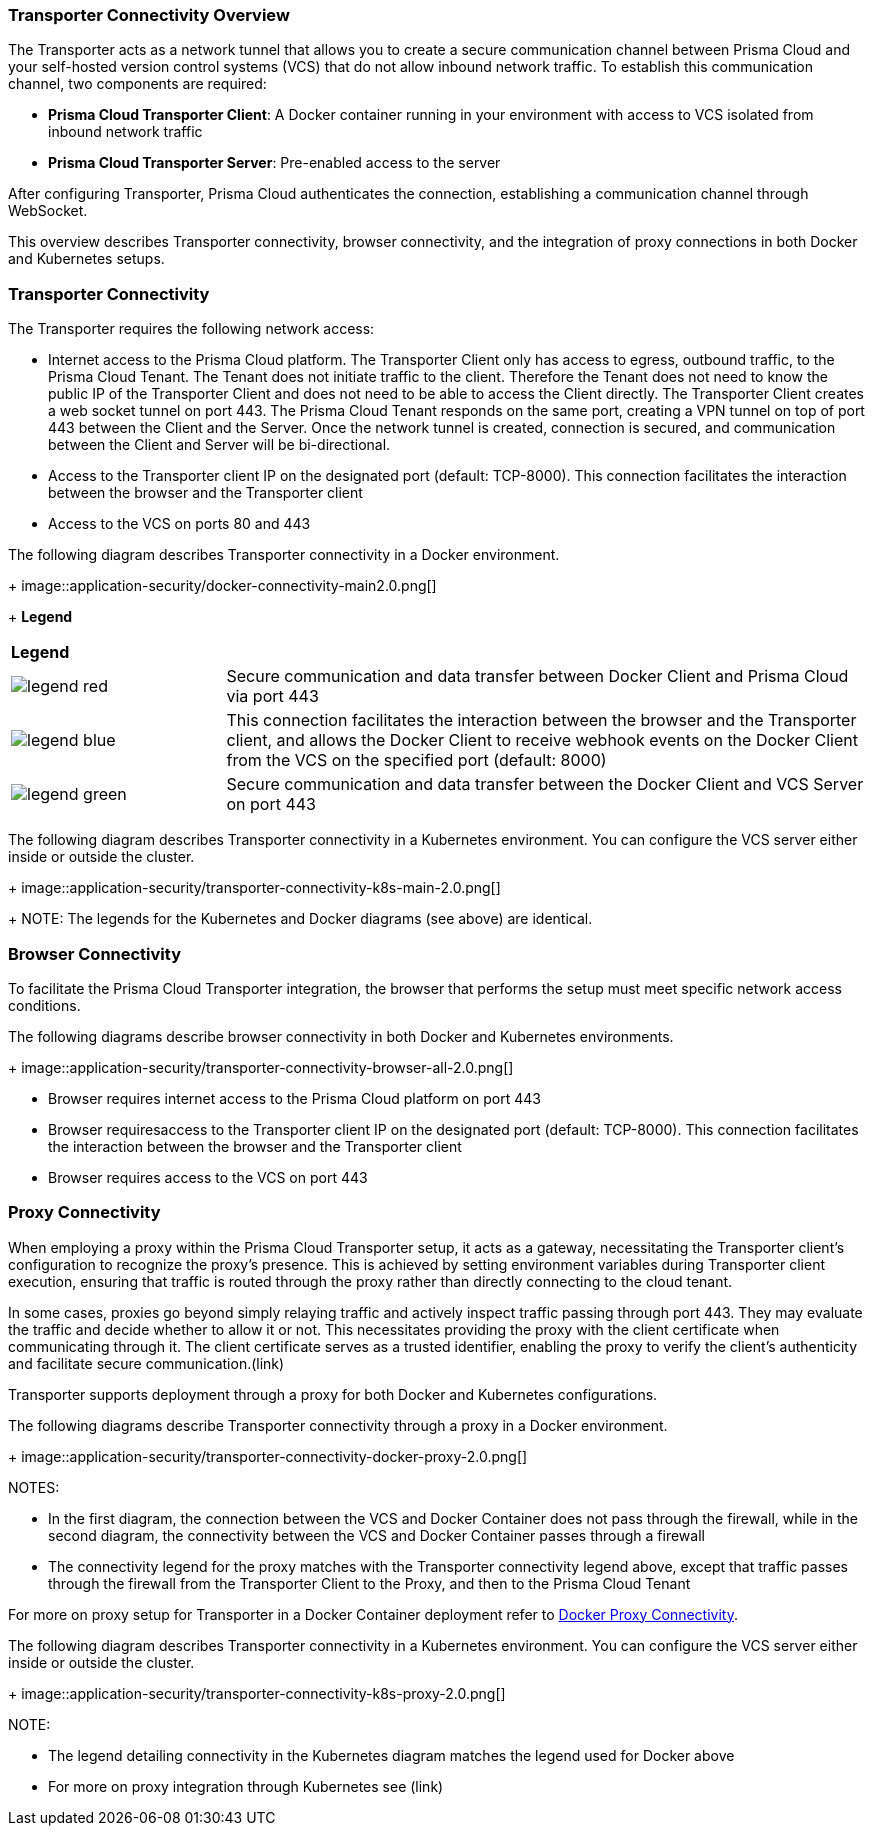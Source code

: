 === Transporter Connectivity Overview

The Transporter acts as a network tunnel that allows you to create a secure communication channel between Prisma Cloud and your self-hosted version control systems (VCS) that do not allow inbound network traffic. To establish this communication channel, two components are required:

* *Prisma Cloud Transporter Client*: A Docker container running in your environment with access to VCS isolated from inbound network traffic
* *Prisma Cloud Transporter Server*: Pre-enabled access to the server

After configuring Transporter, Prisma Cloud authenticates the connection, establishing a communication channel through WebSocket.

This overview describes Transporter connectivity, browser connectivity, and the integration of proxy connections in both Docker and Kubernetes setups.

=== Transporter Connectivity

The Transporter requires the following network access:

* Internet access to the Prisma Cloud platform. The Transporter Client only has access to egress, outbound traffic, to the Prisma Cloud Tenant. The Tenant does not initiate traffic to the client. Therefore the Tenant does not need to know the public IP of the Transporter Client and does not need to be able to access the Client directly. The Transporter Client creates a web socket tunnel on port 443. The Prisma Cloud Tenant responds on the same port, creating a VPN tunnel on top of port 443 between the Client and the Server. Once the network tunnel is created, connection is secured, and communication between the Client and Server will be bi-directional.
* Access to the Transporter client IP on the designated port (default:  TCP-8000). This connection facilitates the interaction between the browser and the Transporter client
* Access to the VCS on ports 80 and 443 

The following diagram describes Transporter connectivity in a Docker environment.
+
image::application-security/docker-connectivity-main2.0.png[]
+
*Legend*

[cols="25%a,75%a"]
|===

|*Legend*
| 

|image::application-security/legend-red.png[]
|Secure communication and data transfer between Docker Client and Prisma Cloud via port 443

|image::application-security/legend-blue.png[]
|This connection facilitates the interaction between the browser and the Transporter client, and allows the Docker Client to receive webhook events on the Docker Client from the VCS on the specified port (default: 8000)

|image::application-security/legend-green.png[]
|Secure communication and data transfer between the Docker Client and VCS Server on port 443  

|===

The following diagram describes Transporter connectivity in a Kubernetes environment. You can configure the VCS server either inside or outside the cluster. 
+
image::application-security/transporter-connectivity-k8s-main-2.0.png[]
+
NOTE: The legends for the Kubernetes and Docker diagrams (see above) are identical.

[#browser-connectivity-]
=== Browser Connectivity

To facilitate the Prisma Cloud Transporter integration, the browser that performs the setup must meet specific network access conditions.  

The following diagrams describe browser connectivity in both Docker and Kubernetes environments. 
+
image::application-security/transporter-connectivity-browser-all-2.0.png[]

* Browser requires internet access to the Prisma Cloud platform on port 443
* Browser requiresaccess to the Transporter client IP on the designated port (default: TCP-8000). This connection facilitates the interaction between the browser and the Transporter client
* Browser requires access to the VCS on port 443 

[#proxy-connectivity-]
=== Proxy Connectivity

When employing a proxy within the Prisma Cloud Transporter setup, it acts as a gateway, necessitating the Transporter client's configuration to recognize the proxy's presence. This is achieved by setting environment variables during Transporter client execution, ensuring that traffic is routed through the proxy rather than directly connecting to the cloud tenant. 

In some cases, proxies go beyond simply relaying traffic and actively inspect traffic passing through port 443. They may evaluate the traffic and decide whether to allow it or not. This necessitates providing the proxy with the client certificate when communicating through it. The client certificate serves as a trusted identifier, enabling the proxy to verify the client's authenticity and facilitate secure communication.(link)

Transporter supports deployment through a proxy for both Docker and Kubernetes configurations.

The following diagrams describe Transporter connectivity through a proxy in a Docker environment.
+
image::application-security/transporter-connectivity-docker-proxy-2.0.png[]

NOTES:

* In the first diagram, the connection between the VCS and Docker Container does not pass through the firewall, while in the second diagram, the connectivity between the VCS and Docker Container passes through a firewall
* The connectivity legend for the proxy matches with the Transporter connectivity legend above, except that traffic passes through the firewall from the Transporter Client to the Proxy, and then to the Prisma Cloud Tenant  

For more on proxy setup for Transporter in a Docker Container deployment refer to xref:deploy-transporter-docker.adoc#docker-proxy-integration-[Docker Proxy Connectivity].


The following diagram describes Transporter connectivity in a Kubernetes environment. You can configure the VCS server either inside or outside the cluster.
+
image::application-security/transporter-connectivity-k8s-proxy-2.0.png[]

NOTE:

* The legend detailing connectivity in the Kubernetes diagram matches the legend used for Docker above
* For more on proxy integration through Kubernetes see (link)
// Add link


